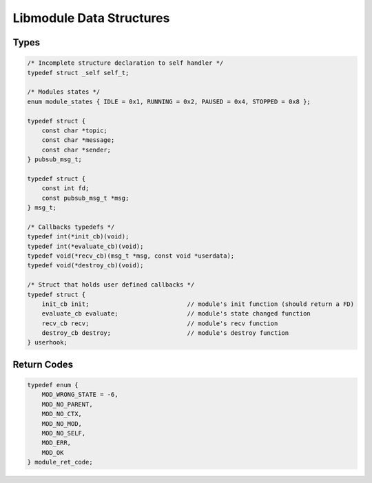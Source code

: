 Libmodule Data Structures
=========================

Types
-----

.. code::
    
    /* Incomplete structure declaration to self handler */
    typedef struct _self self_t;

    /* Modules states */
    enum module_states { IDLE = 0x1, RUNNING = 0x2, PAUSED = 0x4, STOPPED = 0x8 };

    typedef struct {
        const char *topic;
        const char *message;
        const char *sender;
    } pubsub_msg_t;

    typedef struct {
        const int fd;
        const pubsub_msg_t *msg;
    } msg_t;

    /* Callbacks typedefs */
    typedef int(*init_cb)(void);
    typedef int(*evaluate_cb)(void);
    typedef void(*recv_cb)(msg_t *msg, const void *userdata);
    typedef void(*destroy_cb)(void);

    /* Struct that holds user defined callbacks */
    typedef struct {
        init_cb init;                           // module's init function (should return a FD)
        evaluate_cb evaluate;                   // module's state changed function
        recv_cb recv;                           // module's recv function
        destroy_cb destroy;                     // module's destroy function
    } userhook;


.. _module_ret_code:  

Return Codes
------------

.. code::

    typedef enum {
        MOD_WRONG_STATE = -6,
        MOD_NO_PARENT,
        MOD_NO_CTX,
        MOD_NO_MOD,
        MOD_NO_SELF,
        MOD_ERR,
        MOD_OK
    } module_ret_code;
